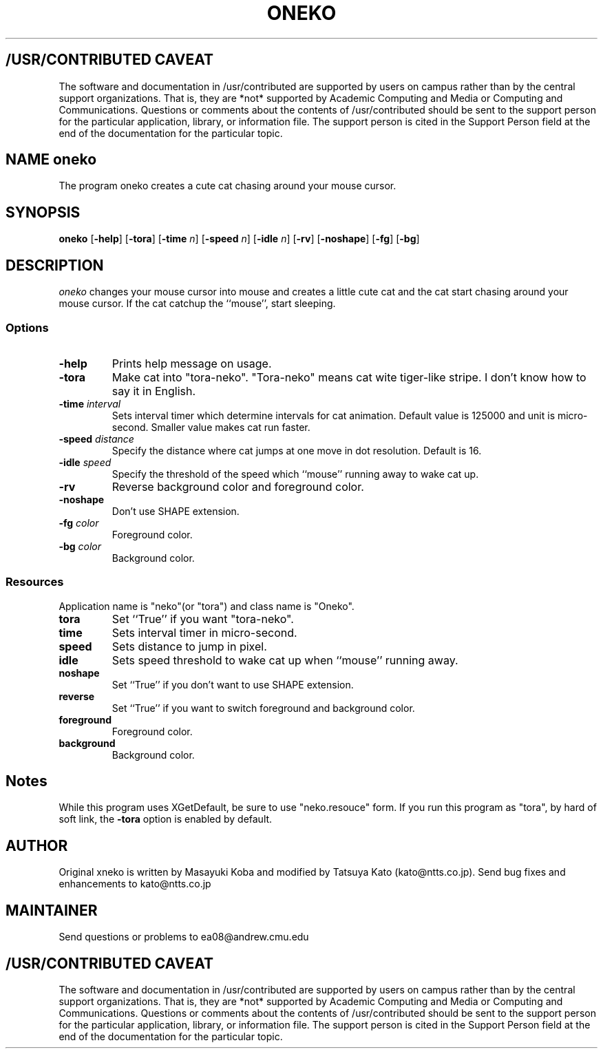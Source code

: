 .TH ONEKO 6
.ad b
.SH "/USR/CONTRIBUTED CAVEAT"
The software and documentation in /usr/contributed are supported by
users on campus rather than by the central support organizations.
That is, they are *not* supported by Academic Computing and Media or
Computing and Communications.  Questions or comments about the
contents of /usr/contributed should be sent to the support person for
the particular application, library, or information file.  The support
person is cited in the Support Person field at the end of the
documentation for the particular topic.
.sp 0
.SH NAME oneko
The program oneko creates a cute cat chasing around your mouse cursor.
.SH SYNOPSIS
.B oneko
[\fB-help\fP] [\fB-tora\fP] [\fB-time\fP \fIn\fP] [\fB-speed\fP \fIn\fP]
[\fB-idle\fP \fIn\fP] [\fB-rv\fP] [\fB-noshape\fP] [\fB-fg\fP] [\fB-bg\fP]
.SH DESCRIPTION
.I oneko
changes your mouse cursor into mouse and creates a little cute cat and the
cat start chasing around your mouse cursor.  If the cat catchup the ``mouse'',
start sleeping.
.SS Options
.TP
.B -help
Prints help message on usage.
.TP
.B -tora
Make cat into "tora-neko".  "Tora-neko" means cat wite tiger-like stripe.
I don't know how to say it in English.
.TP
.BI \-time " interval"
Sets interval timer which determine intervals for cat animation.
Default value is 125000 and unit is micro-second.  Smaller value makes cat
run faster.
.TP
.BI \-speed " distance"
Specify the distance where cat jumps at one move in dot resolution.
Default is 16.
.TP
.BI \-idle " speed"
Specify the threshold of the speed which ``mouse'' running away
to wake cat up.
.TP
.B -rv
Reverse background color and foreground color.
.TP
.B -noshape
Don't use SHAPE extension.
.TP
.BI \-fg " color"
Foreground color.
.TP
.BI \-bg " color"
Background color.
.SS Resources
Application name is "neko"(or "tora") and class name is "Oneko".
.TP
.B tora
Set ``True'' if you want "tora-neko".
.TP
.B time
Sets interval timer in micro-second.
.TP
.B speed
Sets distance to jump in pixel.
.TP
.B idle
Sets speed threshold to wake cat up when ``mouse'' running away.
.TP
.B noshape
Set ``True'' if you don't want to use SHAPE extension.
.TP
.B reverse
Set ``True'' if you want to switch foreground and background color.
.TP
.B foreground
Foreground color.
.TP
.B background
Background color.
.SH Notes
While this program uses XGetDefault, be sure to use "neko.resouce" form.
If you run this program as "tora", by hard of soft link, the \fB-tora\fP
option is enabled by default.
.SH AUTHOR
Original xneko is written by Masayuki Koba and modified by Tatsuya Kato
(kato@ntts.co.jp).  Send bug fixes and enhancements to kato@ntts.co.jp
.SH MAINTAINER
Send questions or problems to ea08@andrew.cmu.edu
.ad b
.SH "/USR/CONTRIBUTED CAVEAT"
The software and documentation in /usr/contributed are supported by
users on campus rather than by the central support organizations.
That is, they are *not* supported by Academic Computing and Media or
Computing and Communications.  Questions or comments about the
contents of /usr/contributed should be sent to the support person for
the particular application, library, or information file.  The support
person is cited in the Support Person field at the end of the
documentation for the particular topic.
.sp 0
